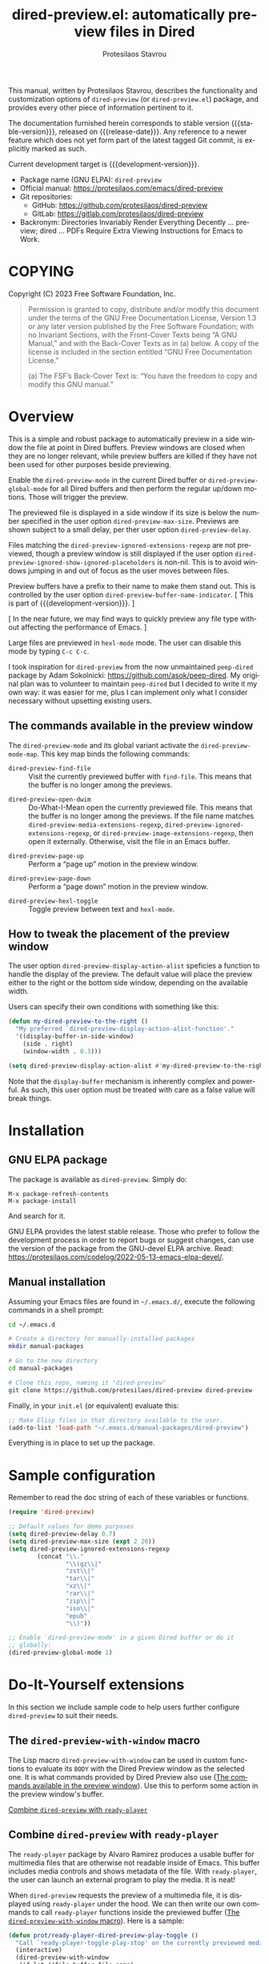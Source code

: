 #+title: dired-preview.el: automatically preview files in Dired
#+author: Protesilaos Stavrou
#+email: info@protesilaos.com
#+language: en
#+options: ':t toc:nil author:t email:t num:t
#+startup: content
#+macro: stable-version 0.3.0
#+macro: release-date 2024-09-16
#+macro: development-version 0.4.0-dev
#+macro: file @@texinfo:@file{@@$1@@texinfo:}@@
#+macro: space @@texinfo:@: @@
#+macro: kbd @@texinfo:@kbd{@@$1@@texinfo:}@@
#+export_file_name: dired-preview.texi
#+texinfo_filename: dired-preview.info
#+texinfo_dir_category: Emacs misc features
#+texinfo_dir_title: Dired-Preview: (dired-preview)
#+texinfo_dir_desc: Automatically preview files in Dired
#+texinfo_header: @set MAINTAINERSITE @uref{https://protesilaos.com,maintainer webpage}
#+texinfo_header: @set MAINTAINER Protesilaos Stavrou
#+texinfo_header: @set MAINTAINEREMAIL @email{info@protesilaos.com}
#+texinfo_header: @set MAINTAINERCONTACT @uref{mailto:info@protesilaos.com,contact the maintainer}

#+texinfo: @insertcopying

This manual, written by Protesilaos Stavrou, describes the
functionality and customization options of ~dired-preview~ (or
~dired-preview.el~) package, and provides every other piece of
information pertinent to it.

The documentation furnished herein corresponds to stable version
{{{stable-version}}}, released on {{{release-date}}}.  Any reference
to a newer feature which does not yet form part of the latest tagged
Git commit, is explicitly marked as such.

Current development target is {{{development-version}}}.

+ Package name (GNU ELPA): ~dired-preview~
+ Official manual: <https://protesilaos.com/emacs/dired-preview>
+ Git repositories:
  + GitHub: <https://github.com/protesilaos/dired-preview>
  + GitLab: <https://gitlab.com/protesilaos/dired-preview>
+ Backronym: Directories Invariably Render Everything Decently ...
  preview; dired ... PDFs Require Extra Viewing Instructions for Emacs
  to Work.

#+toc: headlines 8 insert TOC here, with eight headline levels

* COPYING
:PROPERTIES:
:COPYING: t
:CUSTOM_ID: h:475b7969-8a84-4ae6-9bf8-3a7cb741cd64
:END:

Copyright (C) 2023  Free Software Foundation, Inc.

#+begin_quote
Permission is granted to copy, distribute and/or modify this document
under the terms of the GNU Free Documentation License, Version 1.3 or
any later version published by the Free Software Foundation; with no
Invariant Sections, with the Front-Cover Texts being “A GNU Manual,” and
with the Back-Cover Texts as in (a) below.  A copy of the license is
included in the section entitled “GNU Free Documentation License.”

(a) The FSF’s Back-Cover Text is: “You have the freedom to copy and
modify this GNU manual.”
#+end_quote

* Overview
:PROPERTIES:
:CUSTOM_ID: h:b518b406-ed29-4739-9b55-fd633e957b22
:END:

This is a simple and robust package to automatically preview in a side
window the file at point in Dired buffers.  Preview windows are closed
when they are no longer relevant, while preview buffers are killed if
they have not been used for other purposes beside previewing.

#+findex: dired-preview-mode
#+findex: dired-preview-global-mode
Enable the ~dired-preview-mode~ in the current Dired buffer or
~dired-preview-global-mode~ for all Dired buffers and then perform the
regular up/down motions.  Those will trigger the preview.

#+vindex: dired-preview-max-size
#+vindex: dired-preview-delay
The previewed file is displayed in a side window if its size is below
the number specified in the user option ~dired-preview-max-size~.
Previews are shown subject to a small delay, per ther user option
~dired-preview-delay~.

#+vindex: dired-preview-ignored-extensions-regexp
#+vindex: dired-preview-ignored-show-ignored-placeholders
Files matching the ~dired-preview-ignored-extensions-regexp~ are not
previewed, though a preview window is still displayed if the user
option ~dired-preview-ignored-show-ignored-placeholders~ is non-nil.
This is to avoid windows jumping in and out of focus as the user moves
between files.

#+vindex: dired-preview-buffer-name-indicator
Preview buffers have a prefix to their name to make them stand out.
This is controlled by the user option ~dired-preview-buffer-name-indicator~.
[ This is part of {{{development-version}}}. ]

[ In the near future, we may find ways to quickly preview any file
  type without affecting the performance of Emacs. ]

Large files are previewed in ~hexl-mode~ mode. The user can disable
this mode by typing =C-c C-c=.

I took inspiration for ~dired-preview~ from the now unmaintained
~peep-dired~ package by Adam Sokolnicki: <https://github.com/asok/peep-dired>.
My original plan was to volunteer to maintain ~peep-dired~ but I
decided to write it my own way: it was easier for me, plus I can
implement only what I consider necessary without upsetting existing
users.

** The commands available in the preview window
:PROPERTIES:
:CUSTOM_ID: h:b63d9f69-d595-415b-b7c8-b24697ea27ce
:END:

The ~dired-preview-mode~ and its global variant activate the ~dired-preview-mode-map~.
This key map binds the following commands:

#+findex: dired-preview-find-file
- ~dired-preview-find-file~ :: Visit the currently previewed buffer
  with ~find-file~. This means that the buffer is no longer among the
  previews.

#+findex: dired-preview-open-dwim
#+vindex: dired-preview-media-extensions-regexp
#+vindex: dired-preview-image-extensions-regexp
- ~dired-preview-open-dwim~ ::  Do-What-I-Mean open the currently
  previewed file. This means that the buffer is no longer among the
  previews. If the file name matches
  ~dired-preview-media-extensions-regexp~,
  ~dired-preview-ignored-extensions-regexp~, or
  ~dired-preview-image-extensions-regexp~, then open it externally.
  Otherwise, visit the file in an Emacs buffer.

#+findex: dired-preview-page-up
- ~dired-preview-page-up~ :: Perform a "page up" motion in the preview
  window.

#+findex: dired-preview-page-down
- ~dired-preview-page-down~ :: Perform a "page down" motion in the
  preview window.

#+findex: dired-preview-hexl-toggle
- ~dired-preview-hexl-toggle~ ::   Toggle preview between text and
  ~hexl-mode~.

** How to tweak the placement of the preview window
:PROPERTIES:
:CUSTOM_ID: h:25135eb2-04a9-403e-bc3a-8ee287ac36cf
:END:

#+vindex: dired-preview-display-action-alist
The user option ~dired-preview-display-action-alist~
speficies a function to handle the display of the preview.  The
default value will place the preview either to the right or the
bottom side window, depending on the available width.

Users can specify their own conditions with something like this:

#+begin_src emacs-lisp
(defun my-dired-preview-to-the-right ()
  "My preferred `dired-preview-display-action-alist-function'."
  '((display-buffer-in-side-window)
    (side . right)
    (window-width . 0.3)))

(setq dired-preview-display-action-alist #'my-dired-preview-to-the-right)
#+end_src

Note that the ~display-buffer~ mechanism is inherently complex and
powerful.  As such, this user option must be treated with care as a
false value will break things.

* Installation
:PROPERTIES:
:CUSTOM_ID: h:30b9c20c-071d-4943-a9a7-e8d7e7ea33e3
:END:
#+cindex: Installation instructions

** GNU ELPA package
:PROPERTIES:
:CUSTOM_ID: h:9dfb9c7c-a57b-472a-bdf6-5fb88f9ebe74
:END:

The package is available as ~dired-preview~.  Simply do:

: M-x package-refresh-contents
: M-x package-install

And search for it.

GNU ELPA provides the latest stable release.  Those who prefer to follow
the development process in order to report bugs or suggest changes, can
use the version of the package from the GNU-devel ELPA archive.  Read:
https://protesilaos.com/codelog/2022-05-13-emacs-elpa-devel/.

** Manual installation
:PROPERTIES:
:CUSTOM_ID: h:53495b27-c15d-4c9a-b6fc-f94a0ee55834
:END:

Assuming your Emacs files are found in =~/.emacs.d/=, execute the
following commands in a shell prompt:

#+begin_src sh
cd ~/.emacs.d

# Create a directory for manually-installed packages
mkdir manual-packages

# Go to the new directory
cd manual-packages

# Clone this repo, naming it "dired-preview"
git clone https://github.com/protesilaos/dired-preview dired-preview
#+end_src

Finally, in your =init.el= (or equivalent) evaluate this:

#+begin_src emacs-lisp
;; Make Elisp files in that directory available to the user.
(add-to-list 'load-path "~/.emacs.d/manual-packages/dired-preview")
#+end_src

Everything is in place to set up the package.

* Sample configuration
:PROPERTIES:
:CUSTOM_ID: h:088fc7b3-7d7b-434b-80b1-e2ad20bdb4ea
:END:
#+cindex: Package configuration

Remember to read the doc string of each of these variables or functions.

#+begin_src emacs-lisp
(require 'dired-preview)

;; Default values for demo purposes
(setq dired-preview-delay 0.7)
(setq dired-preview-max-size (expt 2 20))
(setq dired-preview-ignored-extensions-regexp
        (concat "\\."
                "\\(gz\\|"
                "zst\\|"
                "tar\\|"
                "xz\\|"
                "rar\\|"
                "zip\\|"
                "iso\\|"
                "epub"
                "\\)"))

;; Enable `dired-preview-mode' in a given Dired buffer or do it
;; globally:
(dired-preview-global-mode 1)
#+end_src

* Do-It-Yourself extensions
:PROPERTIES:
:CUSTOM_ID: h:c2a592d0-da08-4737-ad90-e031d7be471d
:END:

In this section we include sample code to help users further configure
~dired-preview~ to suit their needs.

** The ~dired-preview-with-window~ macro
:PROPERTIES:
:CUSTOM_ID: h:f5a5f8ed-4b03-4afc-96e2-83904be19739
:END:

#+findex: dired-preview-with-window
The Lisp macro ~dired-preview-with-window~ can be used in custom
functions to evaluate its =BODY= with the Dired Preview window as the
selected one. It is what commands provided by Dired Preview also use
([[#h:b63d9f69-d595-415b-b7c8-b24697ea27ce][The commands available in the preview window]]). Use this to perform
some action in the preview window's buffer.

[[#h:1765efb1-f9fe-4379-8ef3-668e573e299b][Combine ~dired-preview~ with ~ready-player~]]

** Combine ~dired-preview~ with ~ready-player~
:PROPERTIES:
:CUSTOM_ID: h:1765efb1-f9fe-4379-8ef3-668e573e299b
:END:

The ~ready-player~ package by Alvaro Ramirez produces a usable buffer
for multimedia files that are otherwise not readable inside of Emacs.
This buffer includes media controls and shows metadata of the file.
With ~ready-player~, the user can launch an external program to play
the media. It is neat!

When ~dired-preview~ requests the preview of a multimedia file, it is
displayed using ~ready-player~ under the hood. We can then write our
own commands to call ~ready-player~ functions inside the previewed
buffer ([[#h:f5a5f8ed-4b03-4afc-96e2-83904be19739][The ~dired-preview-with-window~ macro]]). Here is a sample:

#+begin_src emacs-lisp
(defun prot/ready-player-dired-preview-play-toggle ()
  "Call `ready-player-toggle-play-stop' on the currently previewed media file."
  (interactive)
  (dired-preview-with-window
   (if-let ((file buffer-file-name)
            (media (concat "\\." (regexp-opt ready-player-supported-media t) "\\'"))
            (_ (string-match-p media file)))
       (call-interactively #'ready-player-toggle-play-stop)
     (user-error "Cannot do something useful with `ready-player' here"))))

(define-key dired-preview-mode-map (kbd "C-c C-p") #'prot/ready-player-dired-preview-play-toggle)
#+end_src

Same idea, but open the file externally no matter what:

#+begin_src emacs-lisp
(defun prot/ready-player-dired-preview-open-externally ()
  "Call `ready-player-open-externally' on the currently previewed media file."
  (interactive)
  (dired-preview-with-window
   (if-let ((file buffer-file-name)
            (media (concat "\\." (regexp-opt ready-player-supported-media t) "\\'"))
            (_ (string-match-p media file)))
       (call-interactively #'ready-player-open-externally)
     (user-error "Cannot do something useful with `ready-player' here"))))
#+end_src

* Acknowledgements
:PROPERTIES:
:CUSTOM_ID: h:72a35028-5b0c-4835-9e3a-8869b9241f1a
:END:
#+cindex: Contributors

This project is meant to be a collective effort.  Every bit of help
matters.

+ Author/maintainer :: Protesilaos Stavrou.

+ Contributions to code or the manual :: Álvaro Ramírez (xenodium),
  Bruno Boal, Christian Tietze, Juergen Hoetzel, Karthik Chikmagalur,
  Stefan Monnier, Philip Kaludercic, Nofint.

+ Ideas and/or user feedback :: Bruno Boal, Ed Hamilton, Karthik
  Chikmagalur, Peter Prevos, Ramon Diaz-Uriarte, artelse.

* GNU Free Documentation License
:PROPERTIES:
:CUSTOM_ID: h:59ce922f-fb7e-4925-8101-a9fef614abb3
:END:

#+texinfo: @include doclicense.texi

#+begin_export html
<pre>

                GNU Free Documentation License
                 Version 1.3, 3 November 2008


 Copyright (C) 2000, 2001, 2002, 2007, 2008 Free Software Foundation, Inc.
     <https://fsf.org/>
 Everyone is permitted to copy and distribute verbatim copies
 of this license document, but changing it is not allowed.

0. PREAMBLE

The purpose of this License is to make a manual, textbook, or other
functional and useful document "free" in the sense of freedom: to
assure everyone the effective freedom to copy and redistribute it,
with or without modifying it, either commercially or noncommercially.
Secondarily, this License preserves for the author and publisher a way
to get credit for their work, while not being considered responsible
for modifications made by others.

This License is a kind of "copyleft", which means that derivative
works of the document must themselves be free in the same sense.  It
complements the GNU General Public License, which is a copyleft
license designed for free software.

We have designed this License in order to use it for manuals for free
software, because free software needs free documentation: a free
program should come with manuals providing the same freedoms that the
software does.  But this License is not limited to software manuals;
it can be used for any textual work, regardless of subject matter or
whether it is published as a printed book.  We recommend this License
principally for works whose purpose is instruction or reference.


1. APPLICABILITY AND DEFINITIONS

This License applies to any manual or other work, in any medium, that
contains a notice placed by the copyright holder saying it can be
distributed under the terms of this License.  Such a notice grants a
world-wide, royalty-free license, unlimited in duration, to use that
work under the conditions stated herein.  The "Document", below,
refers to any such manual or work.  Any member of the public is a
licensee, and is addressed as "you".  You accept the license if you
copy, modify or distribute the work in a way requiring permission
under copyright law.

A "Modified Version" of the Document means any work containing the
Document or a portion of it, either copied verbatim, or with
modifications and/or translated into another language.

A "Secondary Section" is a named appendix or a front-matter section of
the Document that deals exclusively with the relationship of the
publishers or authors of the Document to the Document's overall
subject (or to related matters) and contains nothing that could fall
directly within that overall subject.  (Thus, if the Document is in
part a textbook of mathematics, a Secondary Section may not explain
any mathematics.)  The relationship could be a matter of historical
connection with the subject or with related matters, or of legal,
commercial, philosophical, ethical or political position regarding
them.

The "Invariant Sections" are certain Secondary Sections whose titles
are designated, as being those of Invariant Sections, in the notice
that says that the Document is released under this License.  If a
section does not fit the above definition of Secondary then it is not
allowed to be designated as Invariant.  The Document may contain zero
Invariant Sections.  If the Document does not identify any Invariant
Sections then there are none.

The "Cover Texts" are certain short passages of text that are listed,
as Front-Cover Texts or Back-Cover Texts, in the notice that says that
the Document is released under this License.  A Front-Cover Text may
be at most 5 words, and a Back-Cover Text may be at most 25 words.

A "Transparent" copy of the Document means a machine-readable copy,
represented in a format whose specification is available to the
general public, that is suitable for revising the document
straightforwardly with generic text editors or (for images composed of
pixels) generic paint programs or (for drawings) some widely available
drawing editor, and that is suitable for input to text formatters or
for automatic translation to a variety of formats suitable for input
to text formatters.  A copy made in an otherwise Transparent file
format whose markup, or absence of markup, has been arranged to thwart
or discourage subsequent modification by readers is not Transparent.
An image format is not Transparent if used for any substantial amount
of text.  A copy that is not "Transparent" is called "Opaque".

Examples of suitable formats for Transparent copies include plain
ASCII without markup, Texinfo input format, LaTeX input format, SGML
or XML using a publicly available DTD, and standard-conforming simple
HTML, PostScript or PDF designed for human modification.  Examples of
transparent image formats include PNG, XCF and JPG.  Opaque formats
include proprietary formats that can be read and edited only by
proprietary word processors, SGML or XML for which the DTD and/or
processing tools are not generally available, and the
machine-generated HTML, PostScript or PDF produced by some word
processors for output purposes only.

The "Title Page" means, for a printed book, the title page itself,
plus such following pages as are needed to hold, legibly, the material
this License requires to appear in the title page.  For works in
formats which do not have any title page as such, "Title Page" means
the text near the most prominent appearance of the work's title,
preceding the beginning of the body of the text.

The "publisher" means any person or entity that distributes copies of
the Document to the public.

A section "Entitled XYZ" means a named subunit of the Document whose
title either is precisely XYZ or contains XYZ in parentheses following
text that translates XYZ in another language.  (Here XYZ stands for a
specific section name mentioned below, such as "Acknowledgements",
"Dedications", "Endorsements", or "History".)  To "Preserve the Title"
of such a section when you modify the Document means that it remains a
section "Entitled XYZ" according to this definition.

The Document may include Warranty Disclaimers next to the notice which
states that this License applies to the Document.  These Warranty
Disclaimers are considered to be included by reference in this
License, but only as regards disclaiming warranties: any other
implication that these Warranty Disclaimers may have is void and has
no effect on the meaning of this License.

2. VERBATIM COPYING

You may copy and distribute the Document in any medium, either
commercially or noncommercially, provided that this License, the
copyright notices, and the license notice saying this License applies
to the Document are reproduced in all copies, and that you add no
other conditions whatsoever to those of this License.  You may not use
technical measures to obstruct or control the reading or further
copying of the copies you make or distribute.  However, you may accept
compensation in exchange for copies.  If you distribute a large enough
number of copies you must also follow the conditions in section 3.

You may also lend copies, under the same conditions stated above, and
you may publicly display copies.


3. COPYING IN QUANTITY

If you publish printed copies (or copies in media that commonly have
printed covers) of the Document, numbering more than 100, and the
Document's license notice requires Cover Texts, you must enclose the
copies in covers that carry, clearly and legibly, all these Cover
Texts: Front-Cover Texts on the front cover, and Back-Cover Texts on
the back cover.  Both covers must also clearly and legibly identify
you as the publisher of these copies.  The front cover must present
the full title with all words of the title equally prominent and
visible.  You may add other material on the covers in addition.
Copying with changes limited to the covers, as long as they preserve
the title of the Document and satisfy these conditions, can be treated
as verbatim copying in other respects.

If the required texts for either cover are too voluminous to fit
legibly, you should put the first ones listed (as many as fit
reasonably) on the actual cover, and continue the rest onto adjacent
pages.

If you publish or distribute Opaque copies of the Document numbering
more than 100, you must either include a machine-readable Transparent
copy along with each Opaque copy, or state in or with each Opaque copy
a computer-network location from which the general network-using
public has access to download using public-standard network protocols
a complete Transparent copy of the Document, free of added material.
If you use the latter option, you must take reasonably prudent steps,
when you begin distribution of Opaque copies in quantity, to ensure
that this Transparent copy will remain thus accessible at the stated
location until at least one year after the last time you distribute an
Opaque copy (directly or through your agents or retailers) of that
edition to the public.

It is requested, but not required, that you contact the authors of the
Document well before redistributing any large number of copies, to
give them a chance to provide you with an updated version of the
Document.


4. MODIFICATIONS

You may copy and distribute a Modified Version of the Document under
the conditions of sections 2 and 3 above, provided that you release
the Modified Version under precisely this License, with the Modified
Version filling the role of the Document, thus licensing distribution
and modification of the Modified Version to whoever possesses a copy
of it.  In addition, you must do these things in the Modified Version:

A. Use in the Title Page (and on the covers, if any) a title distinct
   from that of the Document, and from those of previous versions
   (which should, if there were any, be listed in the History section
   of the Document).  You may use the same title as a previous version
   if the original publisher of that version gives permission.
B. List on the Title Page, as authors, one or more persons or entities
   responsible for authorship of the modifications in the Modified
   Version, together with at least five of the principal authors of the
   Document (all of its principal authors, if it has fewer than five),
   unless they release you from this requirement.
C. State on the Title page the name of the publisher of the
   Modified Version, as the publisher.
D. Preserve all the copyright notices of the Document.
E. Add an appropriate copyright notice for your modifications
   adjacent to the other copyright notices.
F. Include, immediately after the copyright notices, a license notice
   giving the public permission to use the Modified Version under the
   terms of this License, in the form shown in the Addendum below.
G. Preserve in that license notice the full lists of Invariant Sections
   and required Cover Texts given in the Document's license notice.
H. Include an unaltered copy of this License.
I. Preserve the section Entitled "History", Preserve its Title, and add
   to it an item stating at least the title, year, new authors, and
   publisher of the Modified Version as given on the Title Page.  If
   there is no section Entitled "History" in the Document, create one
   stating the title, year, authors, and publisher of the Document as
   given on its Title Page, then add an item describing the Modified
   Version as stated in the previous sentence.
J. Preserve the network location, if any, given in the Document for
   public access to a Transparent copy of the Document, and likewise
   the network locations given in the Document for previous versions
   it was based on.  These may be placed in the "History" section.
   You may omit a network location for a work that was published at
   least four years before the Document itself, or if the original
   publisher of the version it refers to gives permission.
K. For any section Entitled "Acknowledgements" or "Dedications",
   Preserve the Title of the section, and preserve in the section all
   the substance and tone of each of the contributor acknowledgements
   and/or dedications given therein.
L. Preserve all the Invariant Sections of the Document,
   unaltered in their text and in their titles.  Section numbers
   or the equivalent are not considered part of the section titles.
M. Delete any section Entitled "Endorsements".  Such a section
   may not be included in the Modified Version.
N. Do not retitle any existing section to be Entitled "Endorsements"
   or to conflict in title with any Invariant Section.
O. Preserve any Warranty Disclaimers.

If the Modified Version includes new front-matter sections or
appendices that qualify as Secondary Sections and contain no material
copied from the Document, you may at your option designate some or all
of these sections as invariant.  To do this, add their titles to the
list of Invariant Sections in the Modified Version's license notice.
These titles must be distinct from any other section titles.

You may add a section Entitled "Endorsements", provided it contains
nothing but endorsements of your Modified Version by various
parties--for example, statements of peer review or that the text has
been approved by an organization as the authoritative definition of a
standard.

You may add a passage of up to five words as a Front-Cover Text, and a
passage of up to 25 words as a Back-Cover Text, to the end of the list
of Cover Texts in the Modified Version.  Only one passage of
Front-Cover Text and one of Back-Cover Text may be added by (or
through arrangements made by) any one entity.  If the Document already
includes a cover text for the same cover, previously added by you or
by arrangement made by the same entity you are acting on behalf of,
you may not add another; but you may replace the old one, on explicit
permission from the previous publisher that added the old one.

The author(s) and publisher(s) of the Document do not by this License
give permission to use their names for publicity for or to assert or
imply endorsement of any Modified Version.


5. COMBINING DOCUMENTS

You may combine the Document with other documents released under this
License, under the terms defined in section 4 above for modified
versions, provided that you include in the combination all of the
Invariant Sections of all of the original documents, unmodified, and
list them all as Invariant Sections of your combined work in its
license notice, and that you preserve all their Warranty Disclaimers.

The combined work need only contain one copy of this License, and
multiple identical Invariant Sections may be replaced with a single
copy.  If there are multiple Invariant Sections with the same name but
different contents, make the title of each such section unique by
adding at the end of it, in parentheses, the name of the original
author or publisher of that section if known, or else a unique number.
Make the same adjustment to the section titles in the list of
Invariant Sections in the license notice of the combined work.

In the combination, you must combine any sections Entitled "History"
in the various original documents, forming one section Entitled
"History"; likewise combine any sections Entitled "Acknowledgements",
and any sections Entitled "Dedications".  You must delete all sections
Entitled "Endorsements".


6. COLLECTIONS OF DOCUMENTS

You may make a collection consisting of the Document and other
documents released under this License, and replace the individual
copies of this License in the various documents with a single copy
that is included in the collection, provided that you follow the rules
of this License for verbatim copying of each of the documents in all
other respects.

You may extract a single document from such a collection, and
distribute it individually under this License, provided you insert a
copy of this License into the extracted document, and follow this
License in all other respects regarding verbatim copying of that
document.


7. AGGREGATION WITH INDEPENDENT WORKS

A compilation of the Document or its derivatives with other separate
and independent documents or works, in or on a volume of a storage or
distribution medium, is called an "aggregate" if the copyright
resulting from the compilation is not used to limit the legal rights
of the compilation's users beyond what the individual works permit.
When the Document is included in an aggregate, this License does not
apply to the other works in the aggregate which are not themselves
derivative works of the Document.

If the Cover Text requirement of section 3 is applicable to these
copies of the Document, then if the Document is less than one half of
the entire aggregate, the Document's Cover Texts may be placed on
covers that bracket the Document within the aggregate, or the
electronic equivalent of covers if the Document is in electronic form.
Otherwise they must appear on printed covers that bracket the whole
aggregate.


8. TRANSLATION

Translation is considered a kind of modification, so you may
distribute translations of the Document under the terms of section 4.
Replacing Invariant Sections with translations requires special
permission from their copyright holders, but you may include
translations of some or all Invariant Sections in addition to the
original versions of these Invariant Sections.  You may include a
translation of this License, and all the license notices in the
Document, and any Warranty Disclaimers, provided that you also include
the original English version of this License and the original versions
of those notices and disclaimers.  In case of a disagreement between
the translation and the original version of this License or a notice
or disclaimer, the original version will prevail.

If a section in the Document is Entitled "Acknowledgements",
"Dedications", or "History", the requirement (section 4) to Preserve
its Title (section 1) will typically require changing the actual
title.


9. TERMINATION

You may not copy, modify, sublicense, or distribute the Document
except as expressly provided under this License.  Any attempt
otherwise to copy, modify, sublicense, or distribute it is void, and
will automatically terminate your rights under this License.

However, if you cease all violation of this License, then your license
from a particular copyright holder is reinstated (a) provisionally,
unless and until the copyright holder explicitly and finally
terminates your license, and (b) permanently, if the copyright holder
fails to notify you of the violation by some reasonable means prior to
60 days after the cessation.

Moreover, your license from a particular copyright holder is
reinstated permanently if the copyright holder notifies you of the
violation by some reasonable means, this is the first time you have
received notice of violation of this License (for any work) from that
copyright holder, and you cure the violation prior to 30 days after
your receipt of the notice.

Termination of your rights under this section does not terminate the
licenses of parties who have received copies or rights from you under
this License.  If your rights have been terminated and not permanently
reinstated, receipt of a copy of some or all of the same material does
not give you any rights to use it.


10. FUTURE REVISIONS OF THIS LICENSE

The Free Software Foundation may publish new, revised versions of the
GNU Free Documentation License from time to time.  Such new versions
will be similar in spirit to the present version, but may differ in
detail to address new problems or concerns.  See
https://www.gnu.org/licenses/.

Each version of the License is given a distinguishing version number.
If the Document specifies that a particular numbered version of this
License "or any later version" applies to it, you have the option of
following the terms and conditions either of that specified version or
of any later version that has been published (not as a draft) by the
Free Software Foundation.  If the Document does not specify a version
number of this License, you may choose any version ever published (not
as a draft) by the Free Software Foundation.  If the Document
specifies that a proxy can decide which future versions of this
License can be used, that proxy's public statement of acceptance of a
version permanently authorizes you to choose that version for the
Document.

11. RELICENSING

"Massive Multiauthor Collaboration Site" (or "MMC Site") means any
World Wide Web server that publishes copyrightable works and also
provides prominent facilities for anybody to edit those works.  A
public wiki that anybody can edit is an example of such a server.  A
"Massive Multiauthor Collaboration" (or "MMC") contained in the site
means any set of copyrightable works thus published on the MMC site.

"CC-BY-SA" means the Creative Commons Attribution-Share Alike 3.0
license published by Creative Commons Corporation, a not-for-profit
corporation with a principal place of business in San Francisco,
California, as well as future copyleft versions of that license
published by that same organization.

"Incorporate" means to publish or republish a Document, in whole or in
part, as part of another Document.

An MMC is "eligible for relicensing" if it is licensed under this
License, and if all works that were first published under this License
somewhere other than this MMC, and subsequently incorporated in whole or
in part into the MMC, (1) had no cover texts or invariant sections, and
(2) were thus incorporated prior to November 1, 2008.

The operator of an MMC Site may republish an MMC contained in the site
under CC-BY-SA on the same site at any time before August 1, 2009,
provided the MMC is eligible for relicensing.


ADDENDUM: How to use this License for your documents

To use this License in a document you have written, include a copy of
the License in the document and put the following copyright and
license notices just after the title page:

    Copyright (c)  YEAR  YOUR NAME.
    Permission is granted to copy, distribute and/or modify this document
    under the terms of the GNU Free Documentation License, Version 1.3
    or any later version published by the Free Software Foundation;
    with no Invariant Sections, no Front-Cover Texts, and no Back-Cover Texts.
    A copy of the license is included in the section entitled "GNU
    Free Documentation License".

If you have Invariant Sections, Front-Cover Texts and Back-Cover Texts,
replace the "with...Texts." line with this:

    with the Invariant Sections being LIST THEIR TITLES, with the
    Front-Cover Texts being LIST, and with the Back-Cover Texts being LIST.

If you have Invariant Sections without Cover Texts, or some other
combination of the three, merge those two alternatives to suit the
situation.

If your document contains nontrivial examples of program code, we
recommend releasing these examples in parallel under your choice of
free software license, such as the GNU General Public License,
to permit their use in free software.
</pre>
#+end_export

#+html: <!--

* Indices
:PROPERTIES:
:CUSTOM_ID: h:cdde008e-6584-45bf-b418-0aa7a10d9396
:END:

** Function index
:PROPERTIES:
:INDEX: fn
:CUSTOM_ID: h:4fa2969a-377a-419f-bd69-6577ba9c652e
:END:


** Variable index
:PROPERTIES:
:INDEX: vr
:CUSTOM_ID: h:0c942707-1cb9-4540-8134-81dd747f4b46
:END:


** Concept index
:PROPERTIES:
:INDEX: cp
:CUSTOM_ID: h:693cbd52-39e5-49ed-ab83-b52f6a4506dd
:END:


#+html: -->
